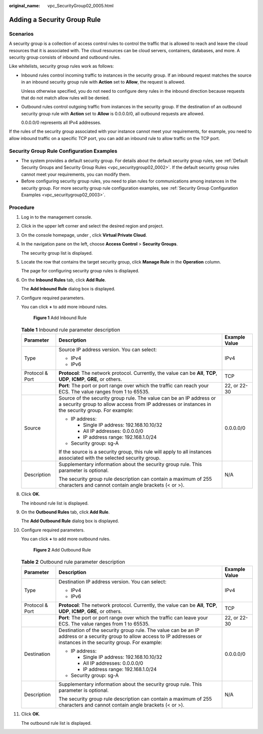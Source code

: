 :original_name: vpc_SecurityGroup02_0005.html

.. _vpc_SecurityGroup02_0005:

Adding a Security Group Rule
============================

Scenarios
---------

A security group is a collection of access control rules to control the traffic that is allowed to reach and leave the cloud resources that it is associated with. The cloud resources can be cloud servers, containers, databases, and more. A security group consists of inbound and outbound rules.

Like whitelists, security group rules work as follows:

-  Inbound rules control incoming traffic to instances in the security group. If an inbound request matches the source in an inbound security group rule with **Action** set to **Allow**, the request is allowed.

   Unless otherwise specified, you do not need to configure deny rules in the inbound direction because requests that do not match allow rules will be denied.

-  Outbound rules control outgoing traffic from instances in the security group. If the destination of an outbound security group rule with **Action** set to **Allow** is 0.0.0.0/0, all outbound requests are allowed.

   0.0.0.0/0 represents all IPv4 addresses.

If the rules of the security group associated with your instance cannot meet your requirements, for example, you need to allow inbound traffic on a specific TCP port, you can add an inbound rule to allow traffic on the TCP port.

Security Group Rule Configuration Examples
------------------------------------------

-  The system provides a default security group. For details about the default security group rules, see :ref:`Default Security Groups and Security Group Rules <vpc_securitygroup02_0002>`. If the default security group rules cannot meet your requirements, you can modify them.
-  Before configuring security group rules, you need to plan rules for communications among instances in the security group. For more security group rule configuration examples, see :ref:`Security Group Configuration Examples <vpc_securitygroup02_0003>`.

Procedure
---------

#. Log in to the management console.

#. Click |image1| in the upper left corner and select the desired region and project.

#. On the console homepage, under , click **Virtual Private Cloud**.

#. In the navigation pane on the left, choose **Access Control** > **Security Groups**.

   The security group list is displayed.

#. Locate the row that contains the target security group, click **Manage Rule** in the **Operation** column.

   The page for configuring security group rules is displayed.

#. On the **Inbound Rules** tab, click **Add Rule**.

   The **Add Inbound Rule** dialog box is displayed.

#. Configure required parameters.

   You can click **+** to add more inbound rules.


   .. figure:: /_static/images/en-us_image_0000001233786243.png
      :alt: **Figure 1** Add Inbound Rule

      **Figure 1** Add Inbound Rule

   .. table:: **Table 1** Inbound rule parameter description

      +-----------------------+--------------------------------------------------------------------------------------------------------------------------------------------------------------------------+-----------------------+
      | Parameter             | Description                                                                                                                                                              | Example Value         |
      +=======================+==========================================================================================================================================================================+=======================+
      | Type                  | Source IP address version. You can select:                                                                                                                               | IPv4                  |
      |                       |                                                                                                                                                                          |                       |
      |                       | -  IPv4                                                                                                                                                                  |                       |
      |                       | -  IPv6                                                                                                                                                                  |                       |
      +-----------------------+--------------------------------------------------------------------------------------------------------------------------------------------------------------------------+-----------------------+
      | Protocol & Port       | **Protocol**: The network protocol. Currently, the value can be **All**, **TCP**, **UDP**, **ICMP**, **GRE**, or others.                                                 | TCP                   |
      +-----------------------+--------------------------------------------------------------------------------------------------------------------------------------------------------------------------+-----------------------+
      |                       | **Port**: The port or port range over which the traffic can reach your ECS. The value ranges from 1 to 65535.                                                            | 22, or 22-30          |
      +-----------------------+--------------------------------------------------------------------------------------------------------------------------------------------------------------------------+-----------------------+
      | Source                | Source of the security group rule. The value can be an IP address or a security group to allow access from IP addresses or instances in the security group. For example: | 0.0.0.0/0             |
      |                       |                                                                                                                                                                          |                       |
      |                       | -  IP address:                                                                                                                                                           |                       |
      |                       |                                                                                                                                                                          |                       |
      |                       |    -  Single IP address: 192.168.10.10/32                                                                                                                                |                       |
      |                       |    -  All IP addresses: 0.0.0.0/0                                                                                                                                        |                       |
      |                       |    -  IP address range: 192.168.1.0/24                                                                                                                                   |                       |
      |                       |                                                                                                                                                                          |                       |
      |                       | -  Security group: sg-A                                                                                                                                                  |                       |
      |                       |                                                                                                                                                                          |                       |
      |                       | If the source is a security group, this rule will apply to all instances associated with the selected security group.                                                    |                       |
      +-----------------------+--------------------------------------------------------------------------------------------------------------------------------------------------------------------------+-----------------------+
      | Description           | Supplementary information about the security group rule. This parameter is optional.                                                                                     | N/A                   |
      |                       |                                                                                                                                                                          |                       |
      |                       | The security group rule description can contain a maximum of 255 characters and cannot contain angle brackets (< or >).                                                  |                       |
      +-----------------------+--------------------------------------------------------------------------------------------------------------------------------------------------------------------------+-----------------------+

#. Click **OK**.

   The inbound rule list is displayed.

#. On the **Outbound Rules** tab, click **Add Rule**.

   The **Add Outbound Rule** dialog box is displayed.

#. Configure required parameters.

   You can click **+** to add more outbound rules.


   .. figure:: /_static/images/en-us_image_0000001233907913.png
      :alt: **Figure 2** Add Outbound Rule

      **Figure 2** Add Outbound Rule

   .. table:: **Table 2** Outbound rule parameter description

      +-----------------------+-----------------------------------------------------------------------------------------------------------------------------------------------------------------------------+-----------------------+
      | Parameter             | Description                                                                                                                                                                 | Example Value         |
      +=======================+=============================================================================================================================================================================+=======================+
      | Type                  | Destination IP address version. You can select:                                                                                                                             | IPv4                  |
      |                       |                                                                                                                                                                             |                       |
      |                       | -  IPv4                                                                                                                                                                     |                       |
      |                       | -  IPv6                                                                                                                                                                     |                       |
      +-----------------------+-----------------------------------------------------------------------------------------------------------------------------------------------------------------------------+-----------------------+
      | Protocol & Port       | **Protocol**: The network protocol. Currently, the value can be **All**, **TCP**, **UDP**, **ICMP**, **GRE**, or others.                                                    | TCP                   |
      +-----------------------+-----------------------------------------------------------------------------------------------------------------------------------------------------------------------------+-----------------------+
      |                       | **Port**: The port or port range over which the traffic can leave your ECS. The value ranges from 1 to 65535.                                                               | 22, or 22-30          |
      +-----------------------+-----------------------------------------------------------------------------------------------------------------------------------------------------------------------------+-----------------------+
      | Destination           | Destination of the security group rule. The value can be an IP address or a security group to allow access to IP addresses or instances in the security group. For example: | 0.0.0.0/0             |
      |                       |                                                                                                                                                                             |                       |
      |                       | -  IP address:                                                                                                                                                              |                       |
      |                       |                                                                                                                                                                             |                       |
      |                       |    -  Single IP address: 192.168.10.10/32                                                                                                                                   |                       |
      |                       |    -  All IP addresses: 0.0.0.0/0                                                                                                                                           |                       |
      |                       |    -  IP address range: 192.168.1.0/24                                                                                                                                      |                       |
      |                       |                                                                                                                                                                             |                       |
      |                       | -  Security group: sg-A                                                                                                                                                     |                       |
      +-----------------------+-----------------------------------------------------------------------------------------------------------------------------------------------------------------------------+-----------------------+
      | Description           | Supplementary information about the security group rule. This parameter is optional.                                                                                        | N/A                   |
      |                       |                                                                                                                                                                             |                       |
      |                       | The security group rule description can contain a maximum of 255 characters and cannot contain angle brackets (< or >).                                                     |                       |
      +-----------------------+-----------------------------------------------------------------------------------------------------------------------------------------------------------------------------+-----------------------+

#. Click **OK**.

   The outbound rule list is displayed.

.. |image1| image:: /_static/images/en-us_image_0141273034.png
